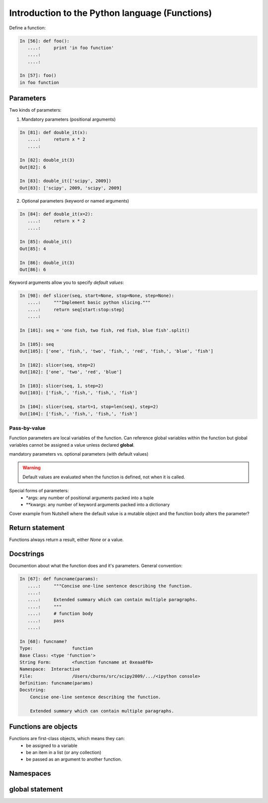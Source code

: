 ===============================================
Introduction to the Python language (Functions)
===============================================

Define a function:

.. sourcecode:: ipython

    In [56]: def foo():
       ....:     print 'in foo function'
       ....:     
       ....:     

    In [57]: foo()
    in foo function

Parameters
----------
Two kinds of parameters:

1) Mandatory parameters (positional arguments)

.. sourcecode:: ipython

    In [81]: def double_it(x):
       ....:     return x * 2
       ....: 

    In [82]: double_it(3)
    Out[82]: 6

    In [83]: double_it(['scipy', 2009])
    Out[83]: ['scipy', 2009, 'scipy', 2009]
   

2) Optional parameters (keyword or named arguments)

.. sourcecode:: ipython

    In [84]: def double_it(x=2):
       ....:     return x * 2
       ....: 

    In [85]: double_it()
    Out[85]: 4

    In [86]: double_it(3)
    Out[86]: 6

Keyword arguments allow you to specify *default values*:

.. sourcecode:: ipython

    In [98]: def slicer(seq, start=None, stop=None, step=None):
       ....:     """Implement basic python slicing."""
       ....:     return seq[start:stop:step]
       ....: 

    In [101]: seq = 'one fish, two fish, red fish, blue fish'.split()

    In [105]: seq
    Out[105]: ['one', 'fish,', 'two', 'fish,', 'red', 'fish,', 'blue', 'fish']

    In [102]: slicer(seq, step=2)
    Out[102]: ['one', 'two', 'red', 'blue']

    In [103]: slicer(seq, 1, step=2)
    Out[103]: ['fish,', 'fish,', 'fish,', 'fish']

    In [104]: slicer(seq, start=1, stop=len(seq), step=2)
    Out[104]: ['fish,', 'fish,', 'fish,', 'fish']



Pass-by-value
~~~~~~~~~~~~~
Function parameters are local variables of the function.  Can
reference global variables within the function but global variables
cannot be assigned a value unless declared **global**.


mandatory parameters vs. optional parameters (with default values)

.. warning:: 

   Default values are evaluated when the function is defined, not when
   it is called.

Special forms of parameters:
  * \*args: any number of positional arguments packed into a tuple
  * \**kwargs: any number of keyword arguments packed into a dictionary

Cover example from Nutshell where the default value is a mutable
object and the function body alters the parameter?


Return statement
----------------

Functions always return a result, either *None* or a value.


Docstrings
----------

Documention about what the function does and it's parameters.  General
convention:

.. sourcecode:: ipython

    In [67]: def funcname(params):
       ....:     """Concise one-line sentence describing the function.
       ....: 
       ....:     Extended summary which can contain multiple paragraphs.
       ....:     """
       ....:     # function body
       ....:     pass
       ....: 

    In [68]: funcname?
    Type:		function
    Base Class:	<type 'function'>
    String Form:	<function funcname at 0xeaa0f0>
    Namespace:	Interactive
    File:		/Users/cburns/src/scipy2009/.../<ipython console>
    Definition:	funcname(params)
    Docstring:
        Concise one-line sentence describing the function.

        Extended summary which can contain multiple paragraphs.


Functions are objects
---------------------
Functions are first-class objects, which means they can:
  * be assigned to a variable
  * be an item in a list (or any collection)
  * be passed as an argument to another function.


Namespaces
----------


global statement
----------------

